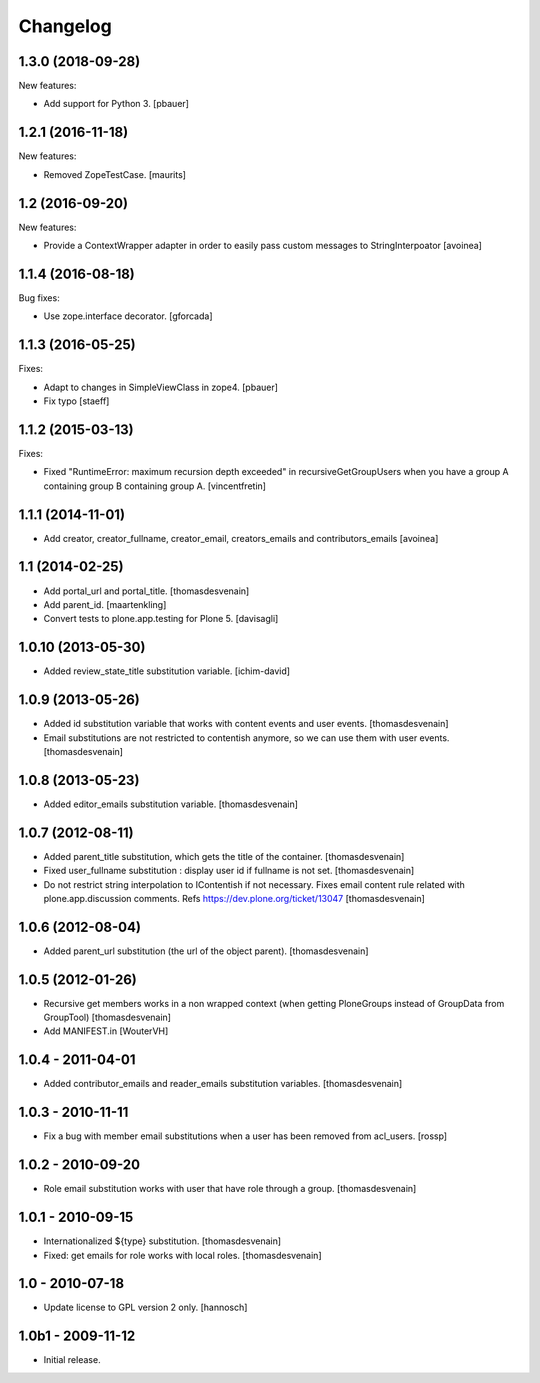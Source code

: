 Changelog
=========

1.3.0 (2018-09-28)
------------------

New features:

- Add support for Python 3.
  [pbauer]


1.2.1 (2016-11-18)
------------------

New features:

- Removed ZopeTestCase.  [maurits]


1.2 (2016-09-20)
----------------

New features:

- Provide a ContextWrapper adapter in order to easily pass custom messages
  to StringInterpoator
  [avoinea]


1.1.4 (2016-08-18)
------------------

Bug fixes:

- Use zope.interface decorator.
  [gforcada]


1.1.3 (2016-05-25)
------------------

Fixes:

- Adapt to changes in SimpleViewClass in zope4.
  [pbauer]

- Fix typo
  [staeff]

1.1.2 (2015-03-13)
------------------

Fixes:

- Fixed "RuntimeError: maximum recursion depth exceeded" in
  recursiveGetGroupUsers when you have a group A containing group B containing
  group A.
  [vincentfretin]


1.1.1 (2014-11-01)
------------------

- Add creator, creator_fullname, creator_email,
  creators_emails and contributors_emails
  [avoinea]


1.1 (2014-02-25)
----------------

- Add portal_url and portal_title.
  [thomasdesvenain]

- Add parent_id.
  [maartenkling]

- Convert tests to plone.app.testing for Plone 5.
  [davisagli]


1.0.10 (2013-05-30)
-------------------

- Added review_state_title substitution variable.
  [ichim-david]


1.0.9 (2013-05-26)
------------------

- Added id substitution variable
  that works with content events and user events.
  [thomasdesvenain]

- Email substitutions are not restricted to contentish anymore,
  so we can use them with user events.
  [thomasdesvenain]


1.0.8 (2013-05-23)
------------------

- Added editor_emails substitution variable.
  [thomasdesvenain]


1.0.7 (2012-08-11)
------------------

- Added parent_title substitution, which gets the title of the container.
  [thomasdesvenain]

- Fixed user_fullname substitution : display user id if fullname is not set.
  [thomasdesvenain]

- Do not restrict string interpolation to IContentish if not necessary.
  Fixes email content rule related with plone.app.discussion comments.
  Refs https://dev.plone.org/ticket/13047
  [thomasdesvenain]


1.0.6 (2012-08-04)
------------------

- Added parent_url substitution (the url of the object parent).
  [thomasdesvenain]


1.0.5 (2012-01-26)
------------------

- Recursive get members works in a non wrapped context
  (when getting PloneGroups instead of GroupData from GroupTool)
  [thomasdesvenain]

- Add MANIFEST.in
  [WouterVH]


1.0.4 - 2011-04-01
------------------

- Added contributor_emails and reader_emails substitution variables.
  [thomasdesvenain]


1.0.3 - 2010-11-11
------------------

- Fix a bug with member email substitutions when a user has been
  removed from acl_users.
  [rossp]


1.0.2 - 2010-09-20
------------------

- Role email substitution works with user that have role through a group.
  [thomasdesvenain]


1.0.1 - 2010-09-15
------------------

- Internationalized ${type} substitution.
  [thomasdesvenain]

- Fixed: get emails for role works with local roles.
  [thomasdesvenain]


1.0 - 2010-07-18
----------------

- Update license to GPL version 2 only.
  [hannosch]


1.0b1 - 2009-11-12
------------------

- Initial release.
